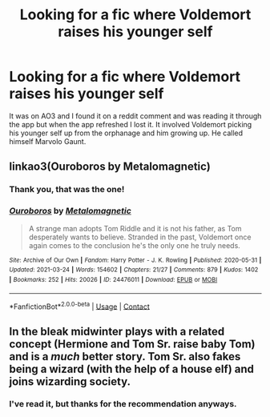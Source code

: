 #+TITLE: Looking for a fic where Voldemort raises his younger self

* Looking for a fic where Voldemort raises his younger self
:PROPERTIES:
:Author: AmmarAun
:Score: 7
:DateUnix: 1617455726.0
:DateShort: 2021-Apr-03
:FlairText: What's That Fic?
:END:
It was on AO3 and I found it on a reddit comment and was reading it through the app but when the app refreshed I lost it. It involved Voldemort picking his younger self up from the orphanage and him growing up. He called himself Marvolo Gaunt.


** linkao3(Ouroboros by Metalomagnetic)
:PROPERTIES:
:Author: iorvrox
:Score: 10
:DateUnix: 1617455812.0
:DateShort: 2021-Apr-03
:END:

*** Thank you, that was the one!
:PROPERTIES:
:Author: AmmarAun
:Score: 4
:DateUnix: 1617455925.0
:DateShort: 2021-Apr-03
:END:


*** [[https://archiveofourown.org/works/24476011][*/Ouroboros/*]] by [[https://www.archiveofourown.org/users/Metalomagnetic/pseuds/Metalomagnetic][/Metalomagnetic/]]

#+begin_quote
  A strange man adopts Tom Riddle and it is not his father, as Tom desperately wants to believe. Stranded in the past, Voldemort once again comes to the conclusion he's the only one he truly needs.
#+end_quote

^{/Site/:} ^{Archive} ^{of} ^{Our} ^{Own} ^{*|*} ^{/Fandom/:} ^{Harry} ^{Potter} ^{-} ^{J.} ^{K.} ^{Rowling} ^{*|*} ^{/Published/:} ^{2020-05-31} ^{*|*} ^{/Updated/:} ^{2021-03-24} ^{*|*} ^{/Words/:} ^{154602} ^{*|*} ^{/Chapters/:} ^{21/27} ^{*|*} ^{/Comments/:} ^{879} ^{*|*} ^{/Kudos/:} ^{1402} ^{*|*} ^{/Bookmarks/:} ^{252} ^{*|*} ^{/Hits/:} ^{20026} ^{*|*} ^{/ID/:} ^{24476011} ^{*|*} ^{/Download/:} ^{[[https://archiveofourown.org/downloads/24476011/Ouroboros.epub?updated_at=1617311491][EPUB]]} ^{or} ^{[[https://archiveofourown.org/downloads/24476011/Ouroboros.mobi?updated_at=1617311491][MOBI]]}

--------------

*FanfictionBot*^{2.0.0-beta} | [[https://github.com/FanfictionBot/reddit-ffn-bot/wiki/Usage][Usage]] | [[https://www.reddit.com/message/compose?to=tusing][Contact]]
:PROPERTIES:
:Author: FanfictionBot
:Score: 3
:DateUnix: 1617455831.0
:DateShort: 2021-Apr-03
:END:


** In the bleak midwinter plays with a related concept (Hermione and Tom Sr. raise baby Tom) and is a /much/ better story. Tom Sr. also fakes being a wizard (with the help of a house elf) and joins wizarding society.
:PROPERTIES:
:Author: SanityPlanet
:Score: 0
:DateUnix: 1617490293.0
:DateShort: 2021-Apr-04
:END:

*** I've read it, but thanks for the recommendation anyways.
:PROPERTIES:
:Author: AmmarAun
:Score: 3
:DateUnix: 1617556986.0
:DateShort: 2021-Apr-04
:END:
